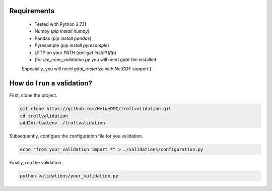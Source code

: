 Requirements
============

  * Tested with Python 2.7.11
  * Numpy (`pip install numpy`)
  * Pandas (`pip install pandas`)
  * Pyresample (`pip install pyresample`)
  * LFTP on your `PATH` (`apt-get install lftp`)
  * (for `ice_conc_validation.py` you will need `gdal-bin` installed.
  Especially, you will need `gdal_rasterize` with NetCDF support.)


How do I run a validation?
==========================

First, clone the project.

.. code-block:: bash

  git clone https://github.com/HelgeDMI/trollvalidation.git
  cd trollvalidation
  add2virtualenv ./trollvalidation



Subsequently,  configure the configuration file for you validation.

.. code-block:: bash

  echo "from your_validation import *" > ./validations/configuration.py



Finally, run the validation.

.. code-block:: bash

  python validations/your_validation.py
